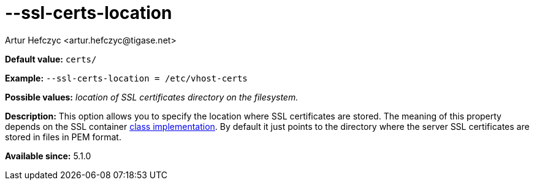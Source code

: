 [[sslCertsLocation]]
--ssl-certs-location
====================
:author: Artur Hefczyc <artur.hefczyc@tigase.net>
:version: v2.0, June 2014: Reformatted for AsciiDoc.
:date: 2013-02-10 01:11
:revision: v2.1

:toc:
:numbered:
:website: http://tigase.net/

*Default value:* +certs/+

*Example:* +--ssl-certs-location = /etc/vhost-certs+

*Possible values:* 'location of SSL certificates directory on the filesystem.'

*Description:* This option allows you to specify the location where SSL certificates are stored. The meaning of this property depends on the SSL container xref:sslContainerClass[class implementation]. By default it just points to the directory where the server SSL certificates are stored in files in PEM format.

*Available since:* 5.1.0
